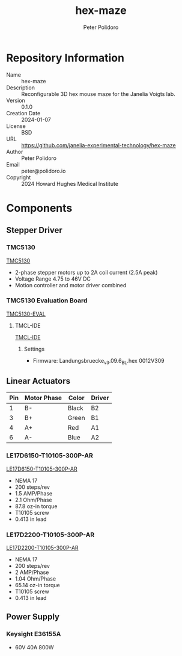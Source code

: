 #+TITLE: hex-maze
#+AUTHOR: Peter Polidoro
#+EMAIL: peter@polidoro.io

* Repository Information
- Name :: hex-maze
- Description :: Reconfigurable 3D hex mouse maze for the Janelia Voigts lab.
- Version :: 0.1.0
- Creation Date :: 2024-01-07
- License :: BSD
- URL :: https://github.com/janelia-experimental-technology/hex-maze
- Author :: Peter Polidoro
- Email :: peter@polidoro.io
- Copyright :: 2024 Howard Hughes Medical Institute

* Components

** Stepper Driver

*** TMC5130

[[https://www.analog.com/en/products/tmc5130.html][TMC5130]]

- 2-phase stepper motors up to 2A coil current (2.5A peak)
- Voltage Range 4.75 to 46V DC
- Motion controller and motor driver combined

*** TMC5130 Evaluation Board

[[https://www.analog.com/en/design-center/evaluation-hardware-and-software/evaluation-boards-kits/tmc5130-eval.html][TMC5130-EVAL]]

**** TMCL-IDE

[[https://www.analog.com/en/design-center/evaluation-hardware-and-software/motor-motion-control-software/tmcl-ide.html][TMCL-IDE]]

***** Settings

- Firmware: Landungsbruecke_v3.09.6_BL.hex 0012V309

** Linear Actuators

| Pin | Motor Phase | Color | Driver |
|-----+-------------+-------+--------|
|   1 | B-          | Black | B2     |
|   3 | B+          | Green | B1     |
|   4 | A+          | Red   | A1     |
|   6 | A-          | Blue  | A2     |

*** LE17D6150-T10105-300P-AR

[[https://www.linengineering.com/rapid-prototype-configurator/linear-actuators/external-nut-actuators/simple?s1=review&s2=reviewConfiguration&p1=le17&p2=LE17D6150&p3=t10105_17&p4=300_metric&p5=pb_t10105&p7=ar1_t10105&review=true][LE17D6150-T10105-300P-AR]]

- NEMA 17
- 200 steps/rev
- 1.5 AMP/Phase
- 2.1 Ohm/Phase
- 87.8 oz-in torque
- T10105 screw
- 0.413 in lead

*** LE17D2200-T10105-300P-AR

[[https://www.linengineering.com/rapid-prototype-configurator/linear-actuators/external-nut-actuators/simple?s1=review&s2=reviewConfiguration&p1=le17&p2=LE17D2200&p3=t10105_17&p4=300_metric&p5=pb_t10105&p7=ar1_t10105&review=true][LE17D2200-T10105-300P-AR]]

- NEMA 17
- 200 steps/rev
- 2 AMP/Phase
- 1.04 Ohm/Phase
- 65.14 oz-in torque
- T10105 screw
- 0.413 in lead

** Power Supply

*** Keysight E36155A

- 60V 40A 800W

